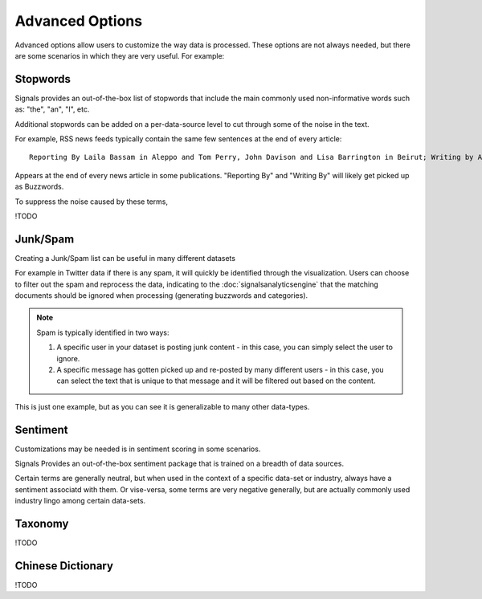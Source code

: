 Advanced Options
================

Advanced options allow users to customize the way data is processed. These options are not always needed, but there are some scenarios in which they are very useful. For example:




Stopwords
~~~~~~~~~

Signals provides an out-of-the-box list of stopwords that include the main commonly used non-informative words such as: "the", "an", "I", etc.

Additional stopwords can be added on a per-data-source level to cut through some of the noise in the text.


For example, RSS news feeds typically contain the same few sentences at the end of every article::

   Reporting By Laila Bassam in Aleppo and Tom Perry, John Davison and Lisa Barrington in Beirut; Writing by Angus McDowall in Beirut, editing by Peter Millership

Appears at the end of every news article in some publications. "Reporting By" and "Writing By" will likely get picked up as Buzzwords.

To suppress the noise caused by these terms, 

!TODO


Junk/Spam
~~~~~~~~~

Creating a Junk/Spam list can be useful in many different datasets


For example in Twitter data if there is any spam, it will quickly be identified through the visualization. Users can choose to filter out the spam and reprocess the data, indicating to the :doc:`signalsanalyticsengine` that the matching documents should be ignored when processing (generating buzzwords and categories).

.. Note:: Spam is typically identified in two ways:
          

          1. A specific user in your dataset is posting junk content - in this case, you can simply select the user to ignore.
          

          2. A specific message has gotten picked up and re-posted by many different users - in this case, you can select the text that is unique to that message and it will be filtered out based on the content.

This is just one example, but as you can see it is generalizable to many other data-types.


Sentiment
~~~~~~~~~

Customizations may be needed is in sentiment scoring in some scenarios.


Signals Provides an out-of-the-box sentiment package that is trained on a breadth of data sources.


Certain terms are generally neutral, but when used in the context of a specific data-set or industry, always have a sentiment associatd with them. Or vise-versa, some terms are very negative generally, but are actually commonly used industry lingo among certain data-sets.


Taxonomy
~~~~~~~~


!TODO


Chinese Dictionary
~~~~~~~~~~~~~~~~~~

!TODO